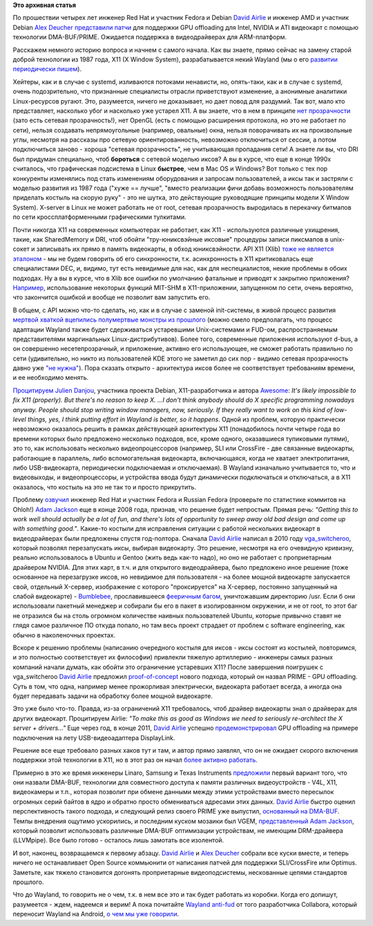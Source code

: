 .. title: Переключающаяся графика скоро в Linux!
.. slug: Переключающаяся-графика-скоро-в-linux
.. date: 2012-05-13 17:29:52
.. tags:
.. category:
.. link:
.. description:
.. type: text
.. author: Peter Lemenkov

**Это архивная статья**


По прошествии четырех лет инженер Red Hat и участник Fedora и Debian
`David Airlie <https://www.openhub.net/accounts/airlied>`__ и инженер AMD
и участник Debian `Alex
Deucher <https://www.openhub.net/accounts/agd5f>`__ `представили
патчи <http://www.phoronix.com/scan.php?page=news_item&px=MTEwMjA>`__
для поддержки GPU offloading для Intel, NVIDIA и ATI видеокарт с помощью
технологии DMA-BUF/PRIME. Ожидается поддержка в видеодрайверах для
ARM-платформ.

Расскажем немного историю вопроса и начнем с самого начала. Как вы
знаете, прямо сейчас на замену старой доброй технологии из 1987 года,
X11 (X Window System), разрабатывается некий Wayland (мы о его
`развитии </content/На-подходе-weston-композитный-менеджер-для-wayland>`__
`периодически </content/pulseaudio-и-wayland-переносят-на-android>`__
`пишем </content/В-ubuntu-1210-ожидается-полноценная-поддержка-wayland-но-есть-нюанс>`__).

Хейтеры, как и в случае с systemd, изливаются потоками ненависти, но,
опять-таки, как и в случае с systemd, очень подозрительно, что
признанные специалисты отрасли приветствуют изменение, а анонимные
аналитики Linux-ресурсов ругают. Это, разумеется, ничего не доказывает,
но дает повод для раздумий. Так вот, мало кто представляет, насколько
убог и насколько уже устарел X11. А вы знаете, что в нем в принципе `нет
прозрачности <http://www.x.org/releases/current/doc/renderproto/renderproto.txt>`__
(зато есть сетевая прозрачность!), нет OpenGL (есть с помощью расширения
протокола, но это не работает по сети), нельзя создавать непрямоугольные
(например, овальные) окна, нельзя поворачивать их на произвольные углы,
несмотря на рассказы про сетевую ориентированность, невозможно
отключиться от сессии, а потом подключиться заново - хороша "сетевая
прозрачность", не учитывающая пропадания сети! А знаете ли вы, что DRI
был придуман специально, чтоб **бороться** с сетевой моделью иксов? А вы
в курсе, что еще в конце 1990x считалось, что графическая подсистема в
Linux **быстрее**, чем в Mac OS и Windows? Вот только с тех пор
конкуренты изменялись под стать изменениям оборудования и запросам
пользователей, а иксы так и застряли с моделью развития из 1987 года
("хуже == лучше", "вместо реализации фичи добавь возможность
пользователям приделать костыль на скорую руку" - это не шутка, это
действующие руководящие принципы модели X Window System). X-server в
Linux не может работать не от root, сетевая прозрачность выродилась в
перекачку битмапов по сети кроссплатформенными графическими тулкитами.

Почти никогда X11 на современных компьютерах не работает, как X11 -
используются различные ухищрения, такие, как SharedMemory и DRI, чтоб
обойти "тру-юниксвэйные иксовые" процедуры записи пиксмапов в unix-сокет
и записывать их прямо в память видеокарты, в обход юниксвэйности. API
X11 (Xlib)
`тоже <http://julien.danjou.info/blog/2010/thoughts-and-rambling-on-the-X-protocol>`__
`не является эталоном <http://www.remlab.net/op/xlib.shtml>`__ - мы не
будем говорить об его синхронности, т.к. асинхронность в X11
критиковалась еще специалистами DEC, и, видимо, тут есть невидимые для
нас, как для неспециалистов, некие проблемы в обоих подходах. Ну а вы в
курсе, что в Xlib все ошибки по умолчанию фатальные и приводят к
закрытию приложения?
`Например <http://www.remlab.net/op/mit-shm.shtml>`__, использование
некоторыx функций MIT-SHM в X11-приложении, запущенном по сети, очень
вероятно, что закончится ошибкой и вообще не позволит вам запустить его.

В общем, с API можно что-то сделать, но, как и в случае с заменой
init-системы, в живой процесс развития `мертвой хваткой вцепились
полумертвые монстры из
прошлого <http://julien.danjou.info/blog/2010/porting-dbus-on-xcb>`__
(можно смело предполагать, что процесс адаптации Wayland также будет
сдерживаться устаревшими Unix-системами и FUD-ом, распространяемым
представителями маргинальных Linux-дистрибутивов). Более того,
современные приложения используют d-bus, а он совершенно
несетепрозрачный, и приложение, активно его использующее, не сможет
работать правильно по сети (удивительно, но никто из пользователей KDE
этого не заметил до сих пор - видимо сетевая прозрачность давно уже `"не
нужна" <http://lurkmore.to/Не_нужен>`__). Пора сказать открыто -
архитектура иксов более не соответствует требованиям времени, и ее
необходимо менять.

`Процитируем <http://definitely-awesome.posterous.com/spotlight-julien-danjou>`__
`Julien Danjou <https://www.openhub.net/accounts/jdanjou>`__, участника
проекта Debian, X11-разработчика и автора
`Awesome <http://awesome.naquadah.org/>`__: *It's likely impossible to
fix X11 (properly). But there's no reason to keep X. ...I don't think
anybody should do X specific programming nowadays anyway. People should
stop writing window managers, now, seriously. If they really want to
work on this kind of low-level things, yes, I think putting effort in
Wayland is better, so it happens*.
Одной из проблем, которую практически невозможно оказалось решить в
рамках действующей архитектуры X11 (понадобилось почти четыре года во
времени которых было предложено несколько подходов, все, кроме одного,
оказавшиеся тупиковыми путями), это то, как использовать несколько
видеопроцессоров (например, SLI или CrossFire - две связанные
видеокарты, работающие в параллель, либо вспомогательная видеокарта,
включающаяся, когда не хватает электропитания, либо USB-видеокарта,
периодически подключаемая и отключаемая). В Wayland изначально
учитывается то, что и видеовыходы, и видеопроцессоры, и устройства ввода
будут динамически подключаться и отключаться, а в X11 оказалось, что
костыль на это не так то и просто прикрутить.

Проблему `озвучил <http://ajaxxx.livejournal.com/60080.html>`__ инженер
Red Hat и участник Fedora и Russian Fedora (проверьте по статистике
коммитов на Ohloh!) `Adam
Jackson <https://www.openhub.net/accounts/ajax>`__ еще в конце 2008 года,
признав, что решение будет непростым. Прямая речь: *"Getting this to
work well should actually be a lot of fun, and there's lots of
opportunity to sweep away old bad design and come up with something
good."*. Какие-то костыли для исправления ситуации с работой нескольких
видеокарт в видеодрайверах были предложены спустя год-полтора. Сначала
`David Airlie <https://www.openhub.net/accounts/airlied>`__ написал в 2010
году `vga\_switcheroo <http://airlied.livejournal.com/70348.html>`__,
который позволял перезапускать иксы, выбирая видеокарту. Это решение,
несмотря на его очевидную кривизну, реально использовалось в Ubuntu и
Gentoo (жить ведь как-то надо), но оно не работает с проприетарным
драйвером NVIDIA. Для этих карт, в т.ч. и для открытого видеодрайвера,
было предложено иное решение (тоже основанное на перезагрузке иксов, но
невидимое для пользователя - на более мощной видеокарте запускается
свой, отдельный X-сервер, изображение с которого "проксируется" на
X-сервер, постоянно запущенный на слабой видеокарте) -
`Bumblebee <https://github.com/Bumblebee-Project/>`__, прославившееся
`фееричным
багом <https://github.com/MrMEEE/bumblebee-Old-and-abbandoned/commit/a047be85247755cdbe0acce6#diff-1>`__,
уничтожавшим директорию /usr. Eсли б они использовали пакетный менеджер
и собирали бы его в пакет в изолированном окружении, и не от root, то
этот баг не отразился бы на столь огромном количестве наивных
пользователей Ubuntu, которые привычно ставят не глядя самое различное
ПО откуда попало, но там весь проект страдает от проблем с software
engineering, как обычно в наколеночных проектах.

Вскоре к решению проблемы (написанию очередного костыля для иксов - иксы
состоят из костылей, повторимся, и это полностью соответствует их
философии) привлекли тяжелую артиллерию - инженеры самых разных компаний
начали думать, как обойти это ограничение устаревших X11? После
завершения поигрушек с vga\_switcheroo `David
Airlie <https://www.openhub.net/accounts/airlied>`__ предложил
`proof-of-concept <http://airlied.livejournal.com/71734.html>`__ нового
подхода, который он назвал PRIME - GPU offloading. Суть в том, что одна,
например менее прожорливая электрически, видеокарта работает всегда, а
иногда она будет передавать задачи на обработку более мощной видеокарте.

Это уже было что-то. Правда, из-за ограничений X11 требовалось, чтоб
драйвер видеокарты знал о драйверах для других видеокарт. Процитируем
Airlie: *"To make this as good as Windows we need to seriously
re-architect the X server + drivers..."*
Еще через год, в конце 2011, `David
Airlie <https://www.openhub.net/accounts/airlied>`__ успешно
`продемонстрировал <http://airlied.livejournal.com/75405.html>`__ GPU
offloading на примере подключения на лету USB-видеоадаптера DisplayLink.

Решение все еще требовало разных хаков тут и там, и автор прямо заявлял,
что он не ожидает скорого включения поддержки этой технологии в X11, но
в этот раз он начал `более активно
работать <http://www.phoronix.com/scan.php?page=news_item&px=MTAyMDM>`__.

Примерно в это же время инженеры Linaro, Samsung и Texas Instruments
`предложили <https://lkml.org/lkml/2011/12/2/51>`__ первый вариант того,
что они назвали DMA-BUF, технологии для совместного доступа к памяти
различных видеоустройств - V4L, X11, видеокамеры и т.п., которая
позволит при обмене данными между этими устройствами вместо пересылок
огромных серий байтов в ядро и обратно просто обмениваться адресами этих
данных. `David Airlie <https://www.openhub.net/accounts/airlied>`__ быстро
оценил перспективность такого подхода, и следующий релиз своего PRIME
уже выпустил, `основанный на
DMA-BUF <http://airlied.livejournal.com/75555.html>`__. Темпы внедрения
ощутимо ускорились, и последним куском мозаики был VGEM,
`представленный <http://www.phoronix.com/scan.php?page=news_item&px=MTA0MTQ>`__
`Adam Jackson <https://www.openhub.net/accounts/ajax>`__, который позволит
использовать различные DMA-BUF оптимизации устройствам, не имеющим
DRM-драйвера (LLVMpipe). Все было готово - осталось лишь замотать все
изолентой.

И вот, наконец, возвращаемся к первому абзацу. `David
Airlie <https://www.openhub.net/accounts/airlied>`__ и `Alex
Deucher <https://www.openhub.net/accounts/agd5f>`__ собрали все куски
вместе, и теперь ничего не останавливает Open Source коммьюнити от
написания патчей для поддержки SLI/CrossFire или Optimus. Заметьте, как
тяжело становится догонять проприетарные видеоподсистемы, нескованные
цепями стандартов прошлого.

Что до Wayland, то говорить не о чем, т.к. в нем все это и так будет
работать из коробки. Когда его допишут, разумеется - ждем, надеемся и
верим! А пока почитайте `Wayland
anti-fud <http://ppaalanen.blogspot.com/2012/05/wayland-anti-fud.html>`__
от того разработчика Collabora, который переносит Wayland на Android, `о
чем мы уже
говорили </content/pulseaudio-и-wayland-переносят-на-android>`__.

